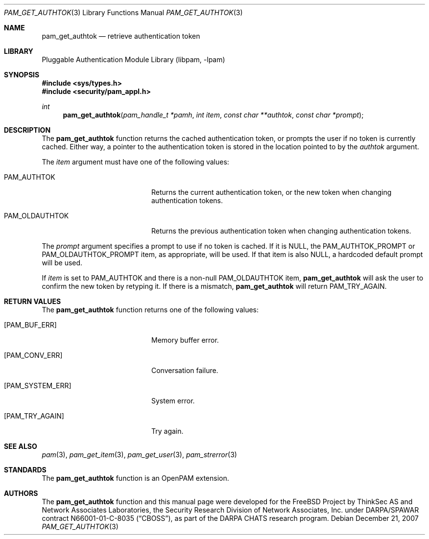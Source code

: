 .\"	pam_get_authtok.3,v 1.5 2006/02/05 02:37:45 christos Exp
.\"
.\"-
.\" Copyright (c) 2001-2003 Networks Associates Technology, Inc.
.\" Copyright (c) 2004-2007 Dag-Erling Smørgrav
.\" All rights reserved.
.\"
.\" This software was developed for the FreeBSD Project by ThinkSec AS and
.\" Network Associates Laboratories, the Security Research Division of
.\" Network Associates, Inc. under DARPA/SPAWAR contract N66001-01-C-8035
.\" ("CBOSS"), as part of the DARPA CHATS research program.
.\"
.\" Redistribution and use in source and binary forms, with or without
.\" modification, are permitted provided that the following conditions
.\" are met:
.\" 1. Redistributions of source code must retain the above copyright
.\"    notice, this list of conditions and the following disclaimer.
.\" 2. Redistributions in binary form must reproduce the above copyright
.\"    notice, this list of conditions and the following disclaimer in the
.\"    documentation and/or other materials provided with the distribution.
.\" 3. The name of the author may not be used to endorse or promote
.\"    products derived from this software without specific prior written
.\"    permission.
.\"
.\" THIS SOFTWARE IS PROVIDED BY THE AUTHOR AND CONTRIBUTORS ``AS IS'' AND
.\" ANY EXPRESS OR IMPLIED WARRANTIES, INCLUDING, BUT NOT LIMITED TO, THE
.\" IMPLIED WARRANTIES OF MERCHANTABILITY AND FITNESS FOR A PARTICULAR PURPOSE
.\" ARE DISCLAIMED.  IN NO EVENT SHALL THE AUTHOR OR CONTRIBUTORS BE LIABLE
.\" FOR ANY DIRECT, INDIRECT, INCIDENTAL, SPECIAL, EXEMPLARY, OR CONSEQUENTIAL
.\" DAMAGES (INCLUDING, BUT NOT LIMITED TO, PROCUREMENT OF SUBSTITUTE GOODS
.\" OR SERVICES; LOSS OF USE, DATA, OR PROFITS; OR BUSINESS INTERRUPTION)
.\" HOWEVER CAUSED AND ON ANY THEORY OF LIABILITY, WHETHER IN CONTRACT, STRICT
.\" LIABILITY, OR TORT (INCLUDING NEGLIGENCE OR OTHERWISE) ARISING IN ANY WAY
.\" OUT OF THE USE OF THIS SOFTWARE, EVEN IF ADVISED OF THE POSSIBILITY OF
.\" SUCH DAMAGE.
.\"
.\" $P4$
.\"
.Dd December 21, 2007
.Dt PAM_GET_AUTHTOK 3
.Os
.Sh NAME
.Nm pam_get_authtok
.Nd retrieve authentication token
.Sh LIBRARY
.Lb libpam
.Sh SYNOPSIS
.In sys/types.h
.In security/pam_appl.h
.Ft "int"
.Fn pam_get_authtok "pam_handle_t *pamh" "int item" "const char **authtok" "const char *prompt"
.Sh DESCRIPTION
The
.Nm
function returns the cached authentication token,
or prompts the user if no token is currently cached.
Either way, a pointer to the authentication token is stored in the
location pointed to by the
.Fa authtok
argument.
.Pp
The
.Fa item
argument must have one of the following values:
.Bl -tag -width 18n
.It Dv PAM_AUTHTOK
Returns the current authentication token, or the new token
when changing authentication tokens.
.It Dv PAM_OLDAUTHTOK
Returns the previous authentication token when changing
authentication tokens.
.El
.Pp
The
.Fa prompt
argument specifies a prompt to use if no token is cached.
If it is
.Dv NULL ,
the
.Dv PAM_AUTHTOK_PROMPT
or
.Dv PAM_OLDAUTHTOK_PROMPT
item,
as appropriate, will be used.
If that item is also
.Dv NULL ,
a hardcoded default prompt will be used.
.Pp
If
.Fa item
is set to
.Dv PAM_AUTHTOK
and there is a non-null
.Dv PAM_OLDAUTHTOK
item,
.Nm
will ask the user to confirm the new token by
retyping it.
If there is a mismatch,
.Nm
will return
.Dv PAM_TRY_AGAIN .
.Sh RETURN VALUES
The
.Nm
function returns one of the following values:
.Bl -tag -width 18n
.It Bq Er PAM_BUF_ERR
Memory buffer error.
.It Bq Er PAM_CONV_ERR
Conversation failure.
.It Bq Er PAM_SYSTEM_ERR
System error.
.It Bq Er PAM_TRY_AGAIN
Try again.
.El
.Sh SEE ALSO
.Xr pam 3 ,
.Xr pam_get_item 3 ,
.Xr pam_get_user 3 ,
.Xr pam_strerror 3
.Sh STANDARDS
The
.Nm
function is an OpenPAM extension.
.Sh AUTHORS
The
.Nm
function and this manual page were developed for the
.Fx
Project by ThinkSec AS and Network Associates Laboratories, the
Security Research Division of Network Associates, Inc.\& under
DARPA/SPAWAR contract N66001-01-C-8035
.Pq Dq CBOSS ,
as part of the DARPA CHATS research program.
